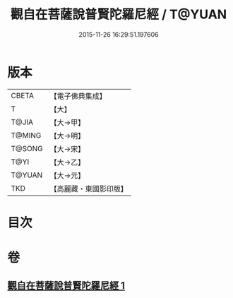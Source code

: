 #+TITLE: 觀自在菩薩說普賢陀羅尼經 / T@YUAN
#+DATE: 2015-11-26 16:29:51.197606
* 版本
 |     CBETA|【電子佛典集成】|
 |         T|【大】     |
 |     T@JIA|【大→甲】   |
 |    T@MING|【大→明】   |
 |    T@SONG|【大→宋】   |
 |      T@YI|【大→乙】   |
 |    T@YUAN|【大→元】   |
 |       TKD|【高麗藏・東國影印版】|

* 目次
* 卷
** [[file:KR6j0235_001.txt][觀自在菩薩說普賢陀羅尼經 1]]
